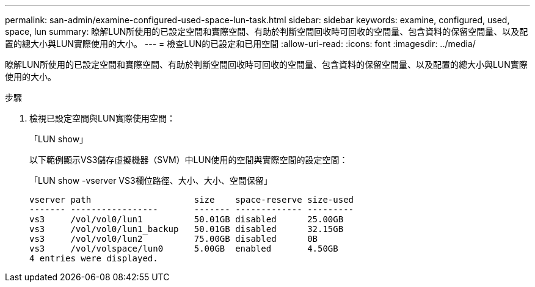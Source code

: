 ---
permalink: san-admin/examine-configured-used-space-lun-task.html 
sidebar: sidebar 
keywords: examine, configured, used, space, lun 
summary: 瞭解LUN所使用的已設定空間和實際空間、有助於判斷空間回收時可回收的空間量、包含資料的保留空間量、以及配置的總大小與LUN實際使用的大小。 
---
= 檢查LUN的已設定和已用空間
:allow-uri-read: 
:icons: font
:imagesdir: ../media/


[role="lead"]
瞭解LUN所使用的已設定空間和實際空間、有助於判斷空間回收時可回收的空間量、包含資料的保留空間量、以及配置的總大小與LUN實際使用的大小。

.步驟
. 檢視已設定空間與LUN實際使用空間：
+
「LUN show」

+
以下範例顯示VS3儲存虛擬機器（SVM）中LUN使用的空間與實際空間的設定空間：

+
「LUN show -vserver VS3欄位路徑、大小、大小、空間保留」

+
[listing]
----
vserver path                    size    space-reserve size-used
------- -----------------       ------- ------------- ---------
vs3     /vol/vol0/lun1          50.01GB disabled      25.00GB
vs3     /vol/vol0/lun1_backup   50.01GB disabled      32.15GB
vs3     /vol/vol0/lun2          75.00GB disabled      0B
vs3     /vol/volspace/lun0      5.00GB  enabled       4.50GB
4 entries were displayed.
----

